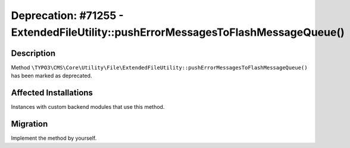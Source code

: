 =================================================================================
Deprecation: #71255 - ExtendedFileUtility::pushErrorMessagesToFlashMessageQueue()
=================================================================================

Description
===========

Method ``\TYPO3\CMS\Core\Utility\File\ExtendedFileUtility::pushErrorMessagesToFlashMessageQueue()`` has been marked as deprecated.


Affected Installations
======================

Instances with custom backend modules that use this method.


Migration
=========

Implement the method by yourself.
